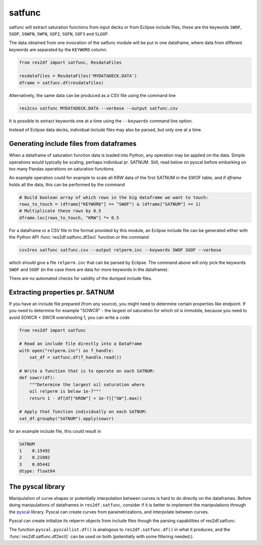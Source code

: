 satfunc
-------

satfunc will extract saturation functions from input decks or from Eclipse
include files, these are the keywords ``SWOF``, ``SGOF``, ``SGWFN``, ``SWFN``,
``SOF2``, ``SGFN``, ``SOF3`` and  ``SLGOF``.

The data obtained from one invocation of the satfunc module will be put in one
dataframe, where data from different keywords are separated by the ``KEYWORD``
column.

..
  import numpy as np
  satfunc.df(ResdataFiles('tests/data/reek/eclipse/model/2_R001_REEK-0.DATA')).iloc[np.r_[0:5, 37:42, -5:0]].to_csv('docs/usage/satfunc.csv', index=False)

.. code-block:: python

   from res2df import satfunc, ResdataFiles

   resdatafiles = ResdataFiles('MYDATADECK.DATA')
   dframe = satfunc.df(resdatafiles)

.. csv-table:: Example satfunc table (only a subset of the rows are shown)
   :file: satfunc.csv
   :header-rows: 1

Alternatively, the same data can be produced as a CSV file using the command line

.. code-block:: console

  res2csv satfunc MYDATADECK.DATA --verbose --output satfunc.csv

It is possible to extract keywords one at a time using the ``--keywords`` command
line option.

Instead of Eclipse data decks, individual include files may also be parsed, but
only one at a time.

Generating include files from dataframes
^^^^^^^^^^^^^^^^^^^^^^^^^^^^^^^^^^^^^^^^^^^^^^^^

When a dataframe of saturation function data is loaded into Python, any operation
may be applied on the data. Simple operations would typically be scaling, perhaps
individual pr. SATNUM. Still, read below on pyscal before embarking on too many
Pandas operations on saturation functions.

An example operation could for example to scale all `KRW` data of the first SATNUM
in the SWOF table, and if `dframe` holds all the data, this can be performed by
the command

.. code-block:: python

   # Build boolean array of which rows in the big dataframe we want to touch:
   rows_to_touch = (dframe["KEYWORD"] == "SWOF") & (dframe["SATNUM"] == 1)
   # Multiplicate these rows by 0.5
   dframe.loc[rows_to_touch, "KRW"] *= 0.5

For a dataframe or a CSV file in the format provided by this module, an Eclipse
include file can be generated either with the Python API
:func:`res2df.satfunc.df2ecl` function or the command

.. code-block:: console

  csv2res satfunc satfunc.csv --output relperm.inc --keywords SWOF SGOF --verbose

which should give a file ``relperm.inc`` that can be parsed by Eclipse. The command
above will only pick the keywords ``SWOF`` and ``SGOF`` (in the case there are
data for more keywords in the dataframe).

There are no automated checks for validity of the dumped include files.

Extracting properties pr. SATNUM
^^^^^^^^^^^^^^^^^^^^^^^^^^^^^^^^

If you have an include file prepared (from any source), you might need to
determine certain properties like endpoint. If you need to determine for
example "SOWCR" - the largest oil saturation for which oil is immobile,
because you need to avoid SOWCR + SWCR overshooting 1, you can write a code

.. code-block:: python

    from res2df import satfunc

    # Read an include file directly into a DataFrame
    with open("relperm.inc") as f_handle:
        sat_df = satfunc.df(f_handle.read())

    # Write a function that is to operate on each SATNUM:
    def sowcr(df):
        """Determine the largest oil saturation where
        oil relperm is below 1e-7"""
        return 1 - df[df["KROW"] > 1e-7]["SW"].max()

    # Apply that function individually on each SATNUM:
    sat_df.groupby("SATNUM").apply(sowcr)

for an example include file, this could result in

.. code-block:: console

    SATNUM
    1    0.15492
    2    0.21002
    3    0.05442
    dtype: float64

The pyscal library
^^^^^^^^^^^^^^^^^^

Manipulation of curve shapes or potentially interpolation between curves is hard
to do directly on the dataframes. Before doing manipulations of dataframes in
``res2df.satfunc``, consider if it is better to implement the manipulations
through the `pyscal <https://equinor.github.io/pyscal/>`_ library.
Pyscal can create curves from parametrizations, and interpolate between curves.

Pyscal can create initialize its relperm objects from include files
though the parsing capabilities of res2df.satfunc.

The function ``pyscal.pyscallist.df()`` is analogous to ``res2df.satfunc.df()`` in
what it produces, and the :func:`res2df.satfunc.df2ecl()` can be used on both
(potentially with some filtering needed.).
